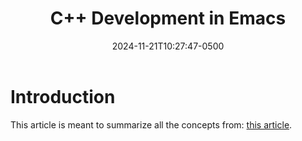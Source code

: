#+TITLE: C++ Development in Emacs
#+DATE: 2024-11-21T10:27:47-0500
#+type: publication
#+tags: [Coding,Emacs]

* Introduction
This article is meant to summarize all the concepts from: [[https://tuhdo.github.io/c-ide.html][this article]].
